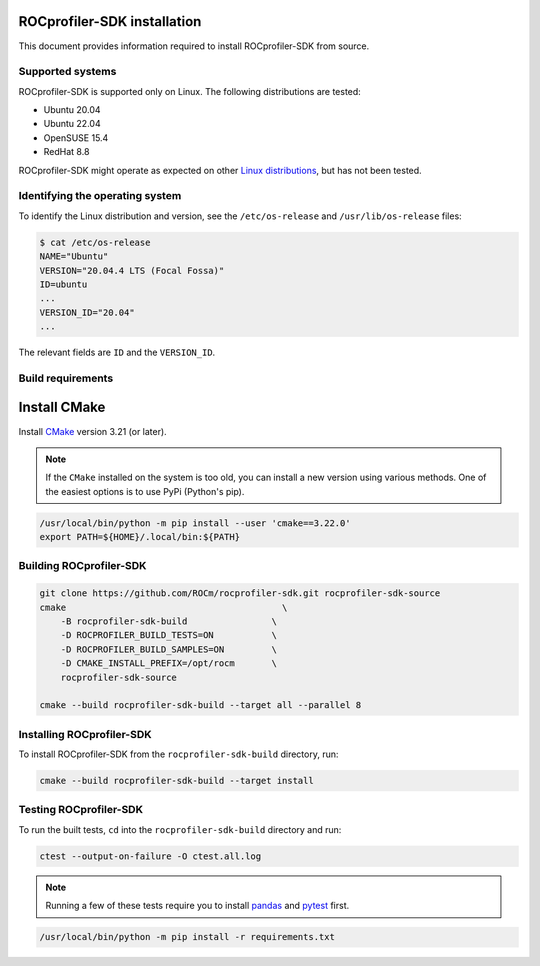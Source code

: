 .. ---
.. myst:
..    html_meta:
..        "description": "ROCprofiler-SDK is a tooling infrastructure for profiling general-purpose GPU compute applications running on the ROCm software."
..        "keywords": "Installing ROCprofiler-SDK, Install ROCprofiler-SDK, Build ROCprofiler-SDK"
.. ---

ROCprofiler-SDK installation
============================

This document provides information required to install ROCprofiler-SDK from source.

Supported systems
-----------------

ROCprofiler-SDK is supported only on Linux. The following distributions are tested:

- Ubuntu 20.04
- Ubuntu 22.04
- OpenSUSE 15.4
- RedHat 8.8

ROCprofiler-SDK might operate as expected on other `Linux distributions <https://rocm.docs.amd.com/projects/install-on-linux/en/latest/reference/system-requirements.html#supported-operating-systems>`_, but has not been tested.

Identifying the operating system
--------------------------------

To identify the Linux distribution and version, see the ``/etc/os-release`` and ``/usr/lib/os-release`` files:

.. code-block:: bash

    $ cat /etc/os-release
    NAME="Ubuntu"
    VERSION="20.04.4 LTS (Focal Fossa)"
    ID=ubuntu
    ...
    VERSION_ID="20.04"
    ...

The relevant fields are ``ID`` and the ``VERSION_ID``.

Build requirements
------------------

Install CMake
==============

Install `CMake <https://cmake.org/>`_ version 3.21 (or later).

.. note::
    If the ``CMake`` installed on the system is too old, you can install a new version using various methods. One of the easiest options is to use PyPi (Python's pip).

.. code-block:: bash

    /usr/local/bin/python -m pip install --user 'cmake==3.22.0'
    export PATH=${HOME}/.local/bin:${PATH}


Building ROCprofiler-SDK
------------------------

.. code-block:: bash

    git clone https://github.com/ROCm/rocprofiler-sdk.git rocprofiler-sdk-source
    cmake                                         \
        -B rocprofiler-sdk-build                \
        -D ROCPROFILER_BUILD_TESTS=ON           \
        -D ROCPROFILER_BUILD_SAMPLES=ON         \
        -D CMAKE_INSTALL_PREFIX=/opt/rocm       \
        rocprofiler-sdk-source

    cmake --build rocprofiler-sdk-build --target all --parallel 8

Installing ROCprofiler-SDK
--------------------------

To install ROCprofiler-SDK from the ``rocprofiler-sdk-build`` directory, run:

.. code-block:: bash

    cmake --build rocprofiler-sdk-build --target install

Testing ROCprofiler-SDK
-----------------------

To run the built tests, ``cd`` into the ``rocprofiler-sdk-build`` directory and run:

.. code-block:: bash

    ctest --output-on-failure -O ctest.all.log


.. note::
    Running a few of these tests require you to install `pandas <https://pandas.pydata.org/>`_ and `pytest <https://docs.pytest.org/en/stable/>`_ first.

.. code-block:: bash

    /usr/local/bin/python -m pip install -r requirements.txt
